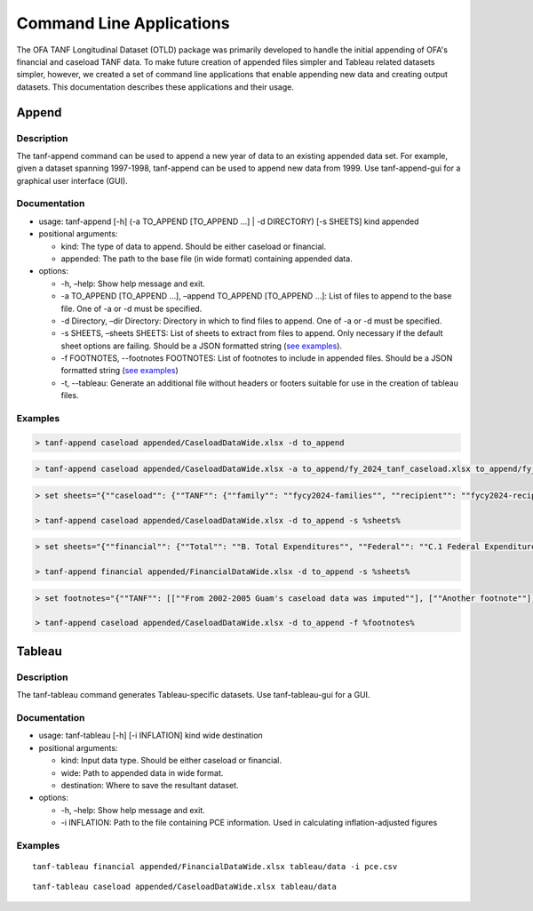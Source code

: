Command Line Applications
=========================

The OFA TANF Longitudinal Dataset (OTLD) package was primarily developed
to handle the initial appending of OFA's financial and caseload TANF
data. To make future creation of appended files simpler and Tableau
related datasets simpler, however, we created a set of command line
applications that enable appending new data and creating output
datasets. This documentation describes these applications and their
usage.

Append
------

Description
~~~~~~~~~~~

The tanf-append command can be used to append a new year of data to an
existing appended data set. For example, given a dataset spanning
1997-1998, tanf-append can be used to append new data from 1999. Use
tanf-append-gui for a graphical user interface (GUI).

Documentation
~~~~~~~~~~~~~

-  usage: tanf-append [-h] (-a TO_APPEND [TO_APPEND …] \| -d DIRECTORY)
   [-s SHEETS] kind appended
-  positional arguments:

   -  kind: The type of data to append. Should be either caseload or
      financial.
   -  appended: The path to the base file (in wide format) containing
      appended data.

-  options:

   -  -h, –help: Show help message and exit.
   -  -a TO_APPEND [TO_APPEND …], –append TO_APPEND [TO_APPEND …]: List
      of files to append to the base file. One of -a or -d must be
      specified.
   -  -d Directory, –dir Directory: Directory in which to find files to
      append. One of -a or -d must be specified.
   -  -s SHEETS, –sheets SHEETS: List of sheets to extract from files to
      append. Only necessary if the default sheet options are failing.
      Should be a JSON formatted string (`see examples <#examples>`__).
   - -f FOOTNOTES, --footnotes FOOTNOTES: List of footnotes to include in appended files. Should be a JSON formatted string (`see examples <#examples>`__)
   - -t, --tableau: Generate an additional file without headers or footers suitable for use in the creation of tableau files.

Examples
~~~~~~~~

.. code-block::

   > tanf-append caseload appended/CaseloadDataWide.xlsx -d to_append

.. code-block::

   > tanf-append caseload appended/CaseloadDataWide.xlsx -a to_append/fy_2024_tanf_caseload.xlsx to_append/fy_2024_ssp_caseload.xlsx to_append/fy_2024_tanfssp_caseload.xlsx

.. code-block::

   > set sheets="{""caseload"": {""TANF"": {""family"": ""fycy2024-families"", ""recipient"": ""fycy2024-recipients""}, ""SSP_MOE"": {""family"": ""Avg Month Num Fam"", ""recipient"": ""Avg Mo. Num Recipient""}, ""TANF_SSP"": {""family"": ""fycy2024-families"", ""recipient"": ""Avg Mo. Num Recipient""}}}"

   > tanf-append caseload appended/CaseloadDataWide.xlsx -d to_append -s %sheets%

.. code-block::

   > set sheets="{""financial"": {""Total"": ""B. Total Expenditures"", ""Federal"": ""C.1 Federal Expenditures"", ""State"": ""C.2 State Expenditures""}}"

   > tanf-append financial appended/FinancialDataWide.xlsx -d to_append -s %sheets%

.. code-block::

   > set footnotes="{""TANF"": [[""From 2002-2005 Guam's caseload data was imputed""], [""Another footnote""]], ""SSP_MOE"": [[""A third footnote""]]}"

   > tanf-append caseload appended/CaseloadDataWide.xlsx -d to_append -f %footnotes%

Tableau
-------

.. _description-1:

Description
~~~~~~~~~~~

The tanf-tableau command generates Tableau-specific datasets. Use tanf-tableau-gui
for a GUI.

.. _documentation-1:

Documentation
~~~~~~~~~~~~~

-  usage: tanf-tableau [-h] [-i INFLATION] kind wide destination
-  positional arguments:

   -  kind: Input data type. Should be either caseload or financial.
   -  wide: Path to appended data in wide format.
   -  destination: Where to save the resultant dataset.

-  options:

   -  -h, –help: Show help message and exit.
   -  -i INFLATION: Path to the file containing PCE information. Used in
      calculating inflation-adjusted figures

.. _examples-1:

Examples
~~~~~~~~

::

   tanf-tableau financial appended/FinancialDataWide.xlsx tableau/data -i pce.csv

::

   tanf-tableau caseload appended/CaseloadDataWide.xlsx tableau/data
